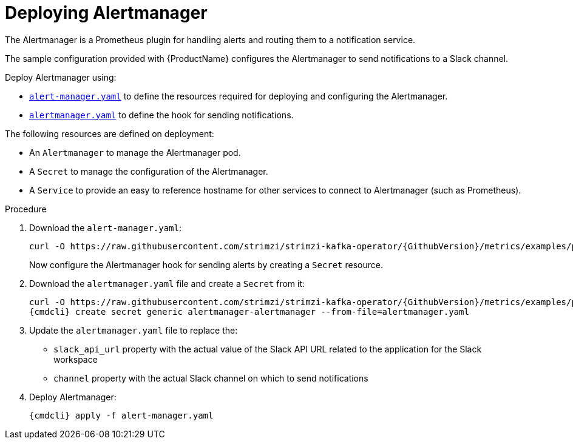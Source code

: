 // This assembly is included in the following assemblies:
//
// assembly-metrics-prometheus.adoc
[id='proc-metrics-deploying-prometheus-alertmanager-{context}']

= Deploying Alertmanager

The Alertmanager is a Prometheus plugin for handling alerts and routing them to a notification service.

The sample configuration provided with {ProductName} configures the Alertmanager to send notifications to a Slack channel.

Deploy Alertmanager using:

* https://raw.githubusercontent.com/strimzi/strimzi-kafka-operator/{GithubVersion}/metrics/examples/prometheus/install/alert-manager.yaml[`alert-manager.yaml`] to define the resources required for deploying and configuring the Alertmanager.
* https://raw.githubusercontent.com/strimzi/strimzi-kafka-operator/{GithubVersion}/metrics/examples/prometheus/alertmanager-config/alertmanager.yaml[`alertmanager.yaml`] to define the hook for sending notifications.

The following resources are defined on deployment:

* An `Alertmanager` to manage the Alertmanager pod.
* A `Secret` to manage the configuration of the Alertmanager.
* A `Service` to provide an easy to reference hostname for other services to connect to Alertmanager (such as Prometheus).

.Procedure

. Download the `alert-manager.yaml`:
+
[source,shell,subs="+quotes,attributes"]
curl -O https://raw.githubusercontent.com/strimzi/strimzi-kafka-operator/{GithubVersion}/metrics/examples/prometheus/install/alert-manager.yaml
+
Now configure the Alertmanager hook for sending alerts by creating a `Secret` resource.

. Download the `alertmanager.yaml` file and create a `Secret` from it:
+
[source,shell,subs="+quotes,attributes"]
curl -O https://raw.githubusercontent.com/strimzi/strimzi-kafka-operator/{GithubVersion}/metrics/examples/prometheus/alertmanager-config/alertmanager.yaml
{cmdcli} create secret generic alertmanager-alertmanager --from-file=alertmanager.yaml

. Update the `alertmanager.yaml` file to replace the:
+
* `slack_api_url` property with the actual value of the Slack API URL related to the application for the Slack workspace
* `channel` property with the actual Slack channel on which to send notifications

. Deploy Alertmanager:
+
[source,shell,subs="+quotes,attributes"]
{cmdcli} apply -f alert-manager.yaml
